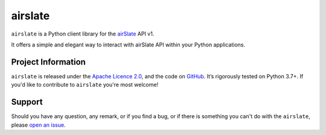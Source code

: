 ========
airslate
========

.. teaser-begin

``airslate`` is a Python client library for the `airSlate <https://www.airslate.com>`_ API v1.

It offers a simple and elegant way to interact with airSlate API within your
Python applications.

.. teaser-end

.. -project-information-

Project Information
===================

``airslate`` is released under the `Apache Licence 2.0 <https://choosealicense.com/licenses/apache-2.0/>`_,
and the code on `GitHub <https://github.com/airslate-oss/python-airslate>`_.
It’s rigorously tested on Python 3.7+. If you'd like to contribute to ``airslate`` you're most welcome!

.. -support-

Support
=======

Should you have any question, any remark, or if you find a bug, or if there is
something you can't do with the ``airslate``, please
`open an issue <https://github.com/airslate-oss/python-airslate/issues>`_.
